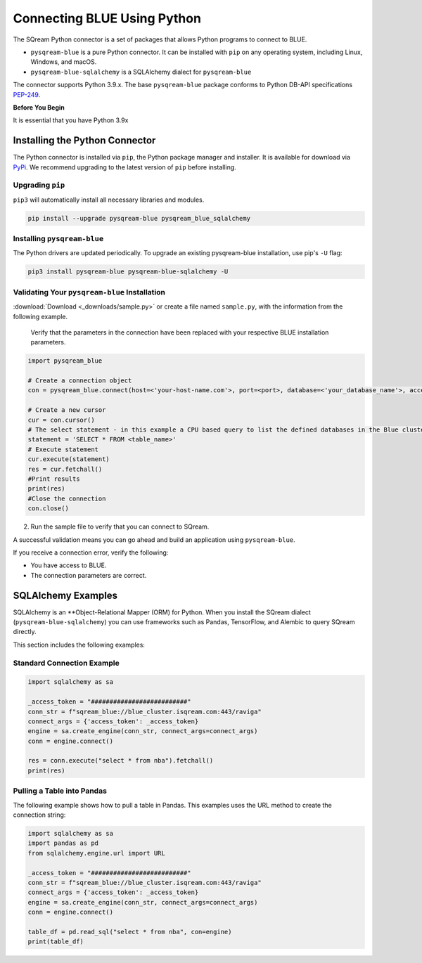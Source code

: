 .. _pysqream:

============================
Connecting BLUE Using Python
============================

The SQream Python connector is a set of packages that allows Python programs to connect to BLUE.

* ``pysqream-blue`` is a pure Python connector. It can be installed with ``pip`` on any operating system, including Linux, Windows, and macOS.

* ``pysqream-blue-sqlalchemy`` is a SQLAlchemy dialect for ``pysqream-blue``

The connector supports Python 3.9.x. The base ``pysqream-blue`` package conforms to Python DB-API specifications `PEP-249 <https://www.python.org/dev/peps/pep-0249/>`_.

**Before You Begin**

It is essential that you have Python 3.9x

Installing the Python Connector
===============================

The Python connector is installed via ``pip``, the Python package manager and installer. It is available for download via `PyPi <https://pypi.org/project/pysqream-blue/>`_. We recommend upgrading to the latest version of ``pip`` before installing.

Upgrading ``pip``
-----------------

``pip3`` will automatically install all necessary libraries and modules.

.. code-block:: none
   
   pip install --upgrade pysqream-blue pysqream_blue_sqlalchemy

Installing ``pysqream-blue``
----------------------------

The Python drivers are updated periodically. To upgrade an existing pysqream-blue installation, use pip's ``-U`` flag:

.. code-block:: none
   
   pip3 install pysqream-blue pysqream-blue-sqlalchemy -U

Validating Your ``pysqream-blue`` Installation
----------------------------------------------

.. only:: builder_html

:download:`Download <_downloads/sample.py>` or create a file named ``sample.py``, with the information from the following example.

   Verify that the parameters in the connection have been replaced with your respective BLUE installation parameters.
	
.. code-block:: python

	import pysqream_blue

	# Create a connection object
	con = pysqream_blue.connect(host=<'your-host-name.com'>, port=<port>, database=<'your_database_name'>, access_token='#########################')

	# Create a new cursor
	cur = con.cursor() 
	# The select statement - in this example a CPU based query to list the defined databases in the Blue cluster
	statement = 'SELECT * FROM <table_name>'
	# Execute statement 
	cur.execute(statement)
	res = cur.fetchall()
	#Print results
	print(res)
	#Close the connection
	con.close()

2. Run the sample file to verify that you can connect to SQream.

A successful validation means you can go ahead and build an application using ``pysqream-blue``. 

If you receive a connection error, verify the following:

* You have access to BLUE.

* The connection parameters are correct.

SQLAlchemy Examples
===================

SQLAlchemy is an **Object-Relational Mapper (ORM) for Python. When you install the SQream dialect (``pysqream-blue-sqlalchemy``) you can use frameworks such as Pandas, TensorFlow, and Alembic to query SQream directly.

This section includes the following examples:


Standard Connection Example
---------------------------------

.. code-block:: python

	import sqlalchemy as sa

	_access_token = "##########################"
	conn_str = f"sqream_blue://blue_cluster.isqream.com:443/raviga"
	connect_args = {'access_token': _access_token}
	engine = sa.create_engine(conn_str, connect_args=connect_args)
	conn = engine.connect()

	res = conn.execute("select * from nba").fetchall()
	print(res)
	

Pulling a Table into Pandas
---------------------------

The following example shows how to pull a table in Pandas. This examples uses the URL method to create the connection string:

.. code-block:: python

	import sqlalchemy as sa
	import pandas as pd
	from sqlalchemy.engine.url import URL

	_access_token = "##########################"
	conn_str = f"sqream_blue://blue_cluster.isqream.com:443/raviga"
	connect_args = {'access_token': _access_token}
	engine = sa.create_engine(conn_str, connect_args=connect_args)
	conn = engine.connect()

	table_df = pd.read_sql("select * from nba", con=engine)
	print(table_df)

